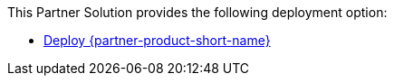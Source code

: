 // Edit this placeholder text as necessary to describe the deployment options.

This Partner Solution provides the following deployment option:

* http://qs_launch_permalink[Deploy {partner-product-short-name}^]
